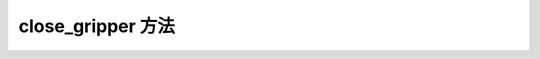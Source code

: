 .. _tag_Gripper_close_gripper_:

close_gripper 方法
=========================

.. container:: step-block

    .. py:method:: XenseGripper.close_gripper(self)
        :module: xensegripper

        关闭夹爪（将夹爪位置设置为关闭状态）。

        该方法通过调用 :meth:`~XenseGripper.set_position` 实现。

